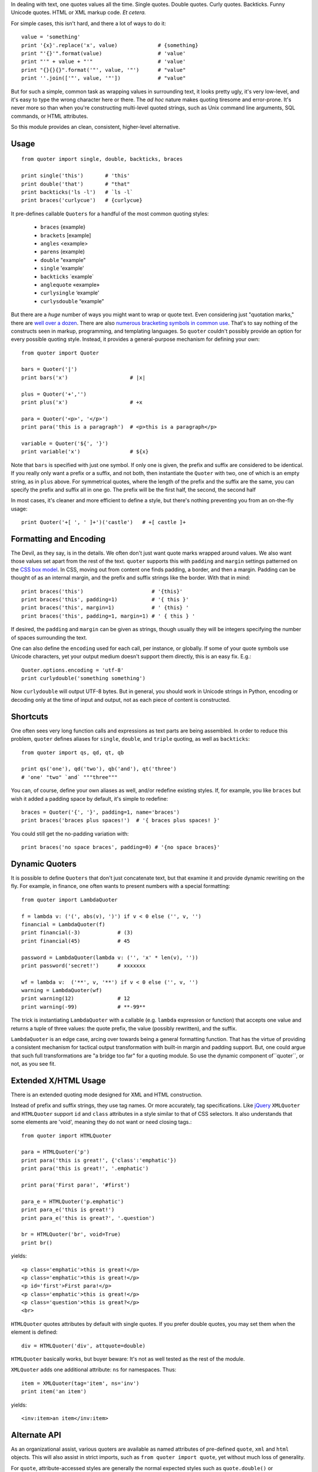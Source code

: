 In dealing with text, one quotes values all the time. Single quotes. Double
quotes. Curly quotes. Backticks. Funny Unicode quotes. HTML or XML markup code.
*Et cetera.*

For simple cases, this isn't hard, and there a lot of ways to do it::

    value = 'something'
    print '{x}'.replace('x', value)             # {something}
    print "'{}'".format(value)                  # 'value'
    print "'" + value + "'"                     # 'value'
    print "{}{}{}".format('"', value, '"')      # "value"
    print ''.join(['"', value, '"'])            # "value"

But for such a simple, common task as wrapping values in surrounding text, it
looks pretty ugly, it's very low-level, and it's easy to type the wrong
character here or there. The *ad hoc* nature makes quoting tiresome and
error-prone. It's never more so than when you're constructing multi-level quoted
strings, such as Unix command line arguments, SQL commands, or HTML attributes.

So this module provides an clean, consistent, higher-level alternative.

Usage
=====

::

    from quoter import single, double, backticks, braces

    print single('this')       # 'this'
    print double('that')       # "that"
    print backticks('ls -l')   # `ls -l`
    print braces('curlycue')   # {curlycue}

.. |laquo| unicode:: 0xAB .. left angle quote
    :rtrim:
.. |raquo| unicode:: 0xBB .. right angle quote
    :ltrim:
.. |lsquo| unicode:: 0x2018 .. left angle quote
    :rtrim:
.. |rsquo| unicode:: 0x2019 .. right angle quote
    :ltrim:
.. |ldquo| unicode:: 0x201C .. left angle quote
    :rtrim:
.. |rdquo| unicode:: 0x201D .. right angle quote
    :ltrim:

It pre-defines callable ``Quoters`` for a handful of the most common quoting styles:

 *  ``braces``  {example}
 *  ``brackets`` [example]
 *  ``angles`` <example>
 *  ``parens`` (example)
 *  ``double`` "example"
 *  ``single`` 'example'
 *  ``backticks`` \`example\`
 *  ``anglequote`` |laquo| example |raquo|
 *   ``curlysingle`` |lsquo| example |rsquo|
 *   ``curlysdouble`` |ldquo| example |rdquo|

But there are a *huge* number of ways you might want to wrap or quote text. Even
considering just "quotation marks," there are `well over a dozen
<http://en.wikipedia.org/wiki/Quotation_mark_glyphs>`_. There are also `numerous
bracketing symbols in common use <http://en.wikipedia.org/wiki/Bracket>`_.
That's to say nothing of the constructs seen in markup, programming, and
templating languages. So ``quoter`` couldn't possibly provide an option
for every possible quoting style. Instead, it provides a general-purpose
mechanism for defining your own::

    from quoter import Quoter

    bars = Quoter('|')
    print bars('x')                    # |x|

    plus = Quoter('+','')
    print plus('x')                    # +x

    para = Quoter('<p>', '</p>')
    print para('this is a paragraph')  # <p>this is a paragraph</p>

    variable = Quoter('${', '}')
    print variable('x')                # ${x}

Note that ``bars`` is specified with just one symbol. If only one is given,
the prefix and suffix are considered to be identical. If you really only want
a prefix or a suffix, and not both, then instantiate the ``Quoter`` with two, one
of which is an empty string, as in ``plus`` above. For symmetrical quotes, where
the length of the prefix and the suffix are the same, you can specify the prefix
and suffix all in one go. The prefix will be the first half, the second, the second half

In most cases, it's cleaner and more efficient to define a style, but
there's nothing preventing you from an on-the-fly usage::

    print Quoter('+[ ', ' ]+')('castle')   # +[ castle ]+

Formatting and Encoding
=======================

The Devil, as they say, is in the details. We often don't just want quote
marks wrapped around values. We also want those values set apart from
the rest of the text. ``quoter`` supports this with ``padding`` and ``margin``
settings patterned on the `CSS box model <http://www.w3.org/TR/CSS2/box.html>`_.
In CSS, moving out from content one finds padding, a border, and then a margin.
Padding can be thought of as an internal margin, and
the prefix and suffix strings like the border. With that in mind::

    print braces('this')                      # '{this}'
    print braces('this', padding=1)           # '{ this }'
    print braces('this', margin=1)            # ' {this} '
    print braces('this', padding=1, margin=1) # ' { this } '

If desired, the ``padding`` and ``margin`` can be given as
strings, though usually they will be integers specifying the
number of spaces surrounding the text.

One can also define the ``encoding`` used for each call, per instance, or
globally. If some of your quote symbols use Unicode characters, yet your output
medium doesn't support them directly, this is an easy fix. E.g.::

    Quoter.options.encoding = 'utf-8'
    print curlydouble('something something')

Now ``curlydouble`` will output UTF-8 bytes. But in general, you should work in
Unicode strings in Python, encoding or decoding only at the time of input and
output, not as each piece of content is constructed.

Shortcuts
=========

One often sees very long function calls and expressions as text parts are being
assembled. In order to reduce this problem, ``quoter`` defines aliases for
``single``, ``double``, and ``triple`` quoting, as well as ``backticks``::

    from quoter import qs, qd, qt, qb

    print qs('one'), qd('two'), qb('and'), qt('three')
    # 'one' "two" `and` """three"""

You can, of course, define your own aliases as well, and/or redefine existing
styles. If, for example, you like ``braces`` but wish it added a padding space
by default, it's simple to redefine::

    braces = Quoter('{', '}', padding=1, name='braces')
    print braces('braces plus spaces!')  # '{ braces plus spaces! }'

You could still get the no-padding variation with::

    print braces('no space braces', padding=0) # '{no space braces}'

Dynamic Quoters
===============

It is possible to define ``Quoters`` that don't just concatenate text, but
that examine it and provide dynamic rewriting on the fly. For example,
in finance, one often wants to present numbers with a special formatting::

    from quoter import LambdaQuoter

    f = lambda v: ('(', abs(v), ')') if v < 0 else ('', v, '')
    financial = LambdaQuoter(f)
    print financial(-3)            # (3)
    print financial(45)            # 45

    password = LambdaQuoter(lambda v: ('', 'x' * len(v), ''))
    print password('secret!')      # xxxxxxx

    wf = lambda v:  ('**', v, '**') if v < 0 else ('', v, '')
    warning = LambdaQuoter(wf)
    print warning(12)              # 12
    print warning(-99)             # **-99**

The trick is instantiating ``LambdaQuoter`` with a callable (e.g. ``lambda``
expression or function) that accepts one value and returns a tuple of three
values: the quote prefix, the value (possibly rewritten), and the suffix.

``LambdaQuoter`` is an edge case, arcing over towards being
a general formatting function. That has the virtue of
providing a consistent mechanism for tactical output transformation
with built-in margin and padding support. But, one could argue that
such full transformations are "a bridge too far" for a quoting module.
So use the dynamic component of``quoter``, or not, as you see fit.


Extended X/HTML Usage
=====================

There is an extended quoting mode designed for XML and
HTML construction.

Instead of prefix and suffix strings, they use tag names. Or
more accurately, tag specifications. Like `jQuery <http://jquery.com>`_
``XMLQuoter`` and ``HTMLQuoter`` support
``id`` and ``class`` attributes in a style similar to
that of CSS selectors. It also understands that some
elements are 'void', meaning they do not want or need
closing tags.::

    from quoter import HTMLQuoter

    para = HTMLQuoter('p')
    print para('this is great!', {'class':'emphatic'})
    print para('this is great!', '.emphatic')

    print para('First para!', '#first')

    para_e = HTMLQuoter('p.emphatic')
    print para_e('this is great!')
    print para_e('this is great?', '.question')

    br = HTMLQuoter('br', void=True)
    print br()

yields::

    <p class='emphatic'>this is great!</p>
    <p class='emphatic'>this is great!</p>
    <p id='first'>First para!</p>
    <p class='emphatic'>this is great!</p>
    <p class='question'>this is great?</p>
    <br>

``HTMLQuoter`` quotes attributes by default with single quotes. If you
prefer double quotes, you may set them when the element is defined::

    div = HTMLQuoter('div', attquote=double)

``HTMLQuoter`` basically works, but buyer beware: It's not as well tested as the
rest of the module.

``XMLQuoter`` adds one additional attribute:
``ns`` for namespaces. Thus::

    item = XMLQuoter(tag='item', ns='inv')
    print item('an item')

yields::

    <inv:item>an item</inv:item>

Alternate API
=============

As an organizational assist, various quoters are available as
named attributes of pre-defined ``quote``, ``xml`` and ``html``
objects. This will also assist in strict imports, such as
``from quoter import quote``, yet without much loss of generality.

For ``quote``, attribute-accessed styles are generally the normal
expected styles
such as ``quote.double()`` or ``quote.braces()`` as qualified access
points for ``double()`` and ``braces()`` respectively.

For XML and HTML,
individual quoters/styles are automagically generated upon
first use based on pre-defined ``xml`` and ``html`` items. For example,
``html.b('this')`` creates an ``HTMLQuoter(tag='b', name='b')``
quoter that is cached as ``html.b`` for subsequent uses. Want a ``<strong>``
tag instead? No problem. ``html.strong('this')``. There is no
restriction on the tags you can request, including tags that are not valid
HTML.
You can also access ``html.comment()`` and ``xml.comment()`` for commenting
purposes.

In the future, additional quoting styles such as ones for Markdown or RST format
styles might appear.

A final tweak, if you specify a ``style`` attribute and provide the name of
a style, that's the style you get. ``quote.double(style='single')`` gives
the effect of ``quote.single``.  If you don't want confusing double-bucky
forms, don't use them. ``qs(...)``, ``quote.single(...)`` or
``quote(..., style='single')`` are much simpler, anyway.

Notes
=====

 * ``quoter`` provides simple transformations that could be alternatively
   implemented as a series of small functions. The problem is that such "little
   functions" tend to be constantly re-implemented, in different ways, and
   spread through many programs. That need to constantly re-implement such
   common and straightforward text formatting has led me to re-think how
   software should format text. ``quoter`` is one facet of a project to
   systematize higher-level formatting operations. See `say <http://pypi.python.org/pypi/say>`_
   and `show <http://pypi.python.org/pypi/show>`_
   for the larger effort.

 * ``quoter`` is also a test case for `options <http://pypi.python.org/pypi/options>`_,
   a module that supports flexible option handling.

 * Automated multi-version testing is managed with the magnificent
   `pytest <http://pypi.python.org/pypi/pytest>`_
   and `tox <http://pypi.python.org/pypi/tox>`_. Now
   successfully packaged for, and tested against, Python 2.6, 2.7, 3.2, and 3.3,
   as well as PyPy 2.1 (based on 2.7.3).

 * The author, `Jonathan Eunice <mailto:jonathan.eunice@gmail.com>`_ or
   `@jeunice on Twitter <http://twitter.com/jeunice>`_ welcomes your comments
   and suggestions.

Installation
============

::

    pip install -U quoter

To ``easy_install`` under a specific Python version (3.3 in this example)::

    python3.3 -m easy_install --upgrade quoter

(You may need to prefix these with "sudo " to authorize installation.)